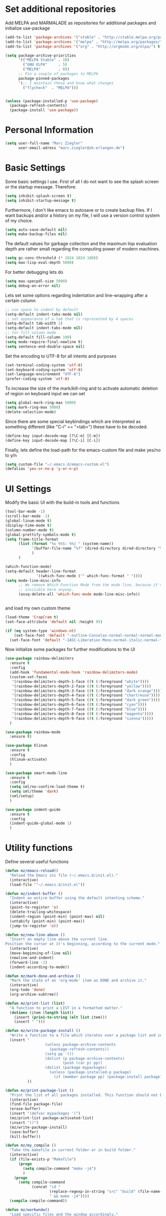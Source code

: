 * Set additional repositories
  Add MELPA and MARMALADE as repositories for additional packages and initialize use-package
  #+BEGIN_SRC emacs-lisp
    (add-to-list 'package-archives '("stable" . "http://stable.melpa.org/packages/"))
    (add-to-list 'package-archives '("melpa" . "http://melpa.org/packages/"))
    (add-to-list 'package-archives '("org" . "http://orgmode.org/elpa/") t)

    (setq package-archive-priorities
          '(("MELPA Stable" . 10)
            ("GNU ELPA"     . 5)
            ("MELPA"        . 0))
          ;; Pin a couple of packages to MELPA
          package-pinned-packages
          '(;; I maintain these and know what changes
            ("flycheck"  . "MELPA")))


    (unless (package-installed-p 'use-package)
      (package-refresh-contents)
      (package-install 'use-package))
  #+END_SRC
* Personal Information
  #+BEGIN_SRC emacs-lisp
    (setq user-full-name "Marc Ziegler"
          user-email-adress "marc.ziegler@uk-erlangen.de")
  #+END_SRC
* Basic Settings
  Some basic settings I use. First of all I do not want to see the splash screen or the
  startup message. Therefore:
  #+BEGIN_SRC emacs-lisp
    (setq inhibit-splash-screen t)
    (setq inhibit-startup-message t)
  #+END_SRC
  Furthermore, I don't like emacs to autosave or to create backup files.
  If I want backups and/or a history on my file, I will use a version control system of my choice.
  #+BEGIN_SRC emacs-lisp
    (setq auto-save-default nil)
    (setq make-backup-files nil)
  #+END_SRC
  The default values for garbage collection and the maximum lisp evaluation depth are rather small
  regarding the computing power of modern machines.
  #+BEGIN_SRC emacs-lisp
    (setq gc-cons-threshold (* 1024 1024 100))
    (setq max-lisp-eval-depth 5000)
  #+END_SRC
  For better debugging lets do
  #+BEGIN_SRC emacs-lisp
    (setq max-specpdl-size 5000)
    (setq debug-on-error nil)
  #+END_SRC
  Lets set some options regarding indentation and line-wrapping after a certain column
  #+BEGIN_SRC emacs-lisp
    ;; use space to indent by default
    (setq-default indent-tabs-mode nil)
    ;; set appearance of a tab that is represented by 4 spaces
    (setq-default tab-width 2)
    (setq-default indent-tabs-mode nil)
    ;; for fill column mode
    (setq-default fill-column 100)
    (setq mode-require-final-newline t)
    (setq sentence-end-double-space nil)
  #+END_SRC
  Set the encoding to UTF-8 for all intents and purposes
  #+BEGIN_SRC emacs-lisp
    (set-terminal-coding-system 'utf-8)
    (set-keyboard-coding-system 'utf-8)
    (set-language-environment "UTF-8")
    (prefer-coding-system 'utf-8)
  #+END_SRC
  To increase the size of the mark/kill-ring and to activate automatic deletion of region on keyboard
  input we can set
  #+BEGIN_SRC emacs-lisp
    (setq global-mark-ring-max 5000)
    (setq mark-ring-max 5000)
    (delete-selection-mode)
  #+END_SRC
  Since there are some special keybindings which are interpreted as something different
  (like "C-i" == "<tab>") these have to be decoded.
  #+BEGIN_SRC emacs-lisp
    (define-key input-decode-map [?\C-m] [C-m])
    (define-key input-decode-map [?\C-i] [C-i])
  #+END_SRC

  Finally, lets define the load-path for the emacs-custom file and make yes/no to y/n
  #+BEGIN_SRC emacs-lisp
    (setq custom-file "~/.emacs.d/emacs-custom.el")
    (defalias 'yes-or-no-p 'y-or-n-p)
  #+END_SRC

* UI Settings
  Modify the basic UI with the build-in tools and functions
  #+BEGIN_SRC emacs-lisp
    (tool-bar-mode -1)
    (scroll-bar-mode -1)
    (global-linum-mode t)
    (display-time-mode t)
    (column-number-mode t)
    (global-prettify-symbols-mode t)
    (setq frame-title-format
          (list (format "%s %%S: %%j " (system-name))
                '(buffer-file-name "%f" (dired-directory dired-directory "%b"))
                )
          )

    (which-function-mode)
    (setq-default header-line-format
                  '((which-func-mode ("" which-func-format " "))))
    (setq mode-line-misc-info
          ;; We remove Which Function Mode from the mode line, because it's mostly
          ;; invisible here anyway.
          (assq-delete-all 'which-func-mode mode-line-misc-info))


  #+END_SRC
  and load my own custom theme
  #+BEGIN_SRC emacs-lisp
    (load-theme 'CrapCram t)
    (set-face-attribute 'default nil :height 95)

    (if (eq system-type 'windows-nt)
        (set-face-font 'default "-outline-Consolas-normal-normal-normal-mono-13-*-*-*-c-*-fontset-auto4")
      (set-face-font 'default "-1ASC-Liberation Mono-normal-italic-normal-*-*-*-*-*-m-0-iso10646-1"))
  #+END_SRC
  Now initialize some packages for further modifications to the UI
  #+BEGIN_SRC emacs-lisp
    (use-package rainbow-delimiters
      :ensure t
      :config
      (add-hook 'fundamental-mode-hook 'rainbow-delimiters-mode)
      (custom-set-faces
       '(rainbow-delimiters-depth-1-face ((t (:foreground "white"))))
       '(rainbow-delimiters-depth-2-face ((t (:foreground "yellow"))))
       '(rainbow-delimiters-depth-3-face ((t (:foreground "dark orange"))))
       '(rainbow-delimiters-depth-4-face ((t (:foreground "chartreuse"))))
       '(rainbow-delimiters-depth-5-face ((t (:foreground "dark green"))))
       '(rainbow-delimiters-depth-6-face ((t (:foreground "cyan"))))
       '(rainbow-delimiters-depth-7-face ((t (:foreground "blue"))))
       '(rainbow-delimiters-depth-8-face ((t (:foreground "magenta"))))
       '(rainbow-delimiters-depth-9-face ((t (:foreground "sienna")))))
      )

    (use-package rainbow-mode
      :ensure t)

    (use-package hlinum
      :ensure t
      :config
      (hlinum-activate)
      )

    (use-package smart-mode-line
      :ensure t
      :config
      (setq sml/no-confirm-load-theme t)
      (setq sml/theme 'dark)
      (sml/setup)
      )

    (use-package indent-guide
      :ensure t
      :config
      (indent-guide-global-mode 1)
      )

  #+END_SRC

* Utility functions
  Define several useful functions
  #+BEGIN_SRC emacs-lisp
    (defun mz/emacs-reload()
      "Reload the Emacs ini file (~/.emacs.d/init.el)."
      (interactive)
      (load-file '"~/.emacs.d/init.el"))

    (defun mz/indent-buffer ()
      "Indent an entire buffer using the default intenting scheme."
      (interactive)
      (point-to-register 'o)
      (delete-trailing-whitespace)
      (indent-region (point-min) (point-max) nil)
      (untabify (point-min) (point-max))
      (jump-to-register 'o))

    (defun mz/new-line-above ()
      "Insert an empty line above the current line.
    Position the cursor at it's beginning, according to the current mode."
      (interactive)
      (move-beginning-of-line nil)
      (newline-and-indent)
      (forward-line -1)
      (indent-according-to-mode))

    (defun mz/mark-done-and-archive ()
      "Mark the state of an 'org-mode' item as DONE and archive it."
      (interactive)
      (org-todo 'done)
      (org-archive-subtree))

    (defun mz/print-list (list)
      "A function to print a LIST in a formatted matter."
      (dotimes (item (length list))
        (insert (prin1-to-string (elt list item)))
        (insert " ")))

    (defun mz/write-package-install ()
      "Write a function to a file which iterates over a package list and installes missing packages."
      (insert "
                      (unless package-archive-contents
                        (package-refresh-contents))
                      (setq pp '())
                      (dolist (p package-archive-contents)
                              (push (car p) pp))
                      (dolist (package mypackages)
                        (unless (package-installed-p package)
                          (if (member package pp) (package-install package))))"
              ))

    (defun mz/print-package-list ()
      "Print the list of all packages installed. This function should not be needed if use-package is used."
      (interactive)
      (find-file package-file)
      (erase-buffer)
      (insert "(defvar mypackages '(")
      (mz/print-list package-activated-list)
      (insert "))")
      (mz/write-package-install)
      (save-buffer)
      (kill-buffer))

    (defun mz/my_compile ()
      "Take the makefile in current folder or in build folder."
      (interactive)
      (if (file-exists-p "Makefile")
          (progn
            (setq compile-command "make -j4")
            )
        (progn
          (setq compile-command
                (concat "cd "
                        (replace-regexp-in-string "src" "build" (file-name-directory buffer-file-name))
                        " && make -j4"))))
      (compile compile-command))

    (defun mz/workwndw()
      "Load specific files and the window accordingly."
      (interactive)
      (find-file "~/Stuff/ToDo/todo.org")
      (split-window-right)
      (find-file "~/Stuff/ToDo/agenda.org")
      (split-window-below)
      (find-file "~/Stuff/ToDo/worktime.org")
      (windmove-right)
      (outline-show-all))

    (defun mz/fast-calc()
      "Parse for ++$1++ and substiute with the calculated result of $1."
      (interactive)
      (save-excursion)
      (beginning-of-buffer)
      (while (re-search-forward "\\+\\+" nil t)
        (progn
          (beginning-of-buffer)
          (when (re-search-forward "\\+\\+[ \\.0-9\\+\\(\\)\\*\\/\\-]+\\+\\+" nil t)
            (setf
             (point) (match-beginning 0)
             (mark) (match-end 0)))
          (save-restriction
            (narrow-to-region (region-beginning) (region-end))
            (replace-string "++" "")
            (exchange-point-and-mark)
            (replace-string
             (buffer-substring (region-beginning) (region-end))
             (calc-eval
              (buffer-substring
               (region-beginning) (region-end))))))))


    (defun mz/buffer-skippable (buffername)
      "Check if the BUFFERNAME startes either with '*' or is within the buffer-exceptions."
      (setq star-buffer-exceptions '("^\\*scratch\\*$" "^\\*R\\*$" "^\\*julia\\*$" "^\\*shell\\*$") )
      (setq normal-buffer-exceptions '("^magit-.*$"))
      (setq in-star-buffers nil)
      (setq in-buffer-exceptions nil)

      (dolist (current-restring star-buffer-exceptions in-star-buffers)
        (setq in-star-buffers (cons (not (string-match current-restring buffername)) in-star-buffers)))
      (setq in-star-buffers (cons (string-match "^\\*.*\\*$" buffername) in-star-buffers))

      (dolist (current-restring normal-buffer-exceptions in-buffer-exceptions)
        (setq in-buffer-exceptions (cons (string-match current-restring buffername) in-buffer-exceptions)))

      (or (null (memq nil in-star-buffers)) (null (memq nil in-buffer-exceptions)))
      )

    (defun mz/next-buffer()
      "Go to the next buffer and continue if the buffer is skippable according to mz/buffer-skippable."
      (interactive)
        (next-buffer)
        (while (mz/buffer-skippable (buffer-name))
          (next-buffer)))

    (defun mz/previous-buffer()
      "Go to the previous buffer and continue if the buffer is skippable according to mz/buffer-skippable."
      (interactive)
      (previous-buffer)
      (while (mz/buffer-skippable (buffer-name))
          (previous-buffer)))

    (defun mz/mark-everything-in-parenthesis()
      "Mark everything within parenthesis."
      (interactive)
      (sp-beginning-of-sexp)
      (set-mark-command nil)
      (sp-end-of-sexp))
  #+END_SRC

* Activate global packages
** Global modes and packages
   Parenthesis mode, highlighting etc
   #+BEGIN_SRC emacs-lisp
     (use-package exec-path-from-shell
       :if (memq window-system '(mac ns))
       :ensure t
       :config
       (exec-path-from-shell-initialize))

     (use-package smartparens
       :ensure t
       :init (smartparens-global-mode 1)
       :bind (("M-p a" . sp-beginning-of-sexp)
              ("M-p e" . sp-end-of-sexp)
              ("M-p k" . sp-kill-sexp)
              ("M-p d" . sp-unwrap-sexp)
              ("M-p m" . mz/mark-everything-in-parenthesis)
              ("M-p r" . sp-rewrap-sexp)
              :map smartparens-mode-map
              ("C-<left>" . nil)
              ("C-<right>" . nil)
              ("M-r" . nil)
              ("M-s" . nil))
       :config
       (turn-on-smartparens-mode)
       (sp-pair "(" ")" :wrap "M-p (")
       (sp-pair "[" "]" :wrap "M-p [")
       (sp-pair "{" "}" :wrap "M-p {")
       (sp-pair "'" "'" :wrap "M-p '")
       (sp-local-pair 'emacs-lisp-mode "'" "")
       (sp-local-pair 'sh-mode "<" ">" :wrap "M-p <")
       (sp-local-pair 'xml-mode "<" "/>" :wrap "M-p <")
       (sp-local-pair 'latex-mode "$" "$" :wrap "M-p $")
       (sp-local-pair 'org-mode "/" "/" :wrap "M-p /")
       (sp-local-pair 'org-mode "_" "_" :wrap "M-p _")
       )

     (use-package multiple-cursors
       :ensure t)

     (use-package clean-aindent-mode
       :ensure t
       :config
       (set 'clean-aindent-is-simple-indent t))

     ;; Package: ws-butler
     (use-package ws-butler
       :ensure t
       :config
       (ws-butler-global-mode))

     (use-package undo-tree
       :ensure t
       :config
       (global-undo-tree-mode)
       (setq undo-tree-visualizer-timestamps t)
       (setq undo-tree-visualizer-diff t))

     (use-package guide-key
       :ensure t
       :config
       (setq guide-key/guide-key-sequence t)
       (guide-key-mode 1))

     (use-package dictcc
       :ensure t
       :init
       (define-key input-decode-map [?\C-m] [C-m])
       :bind (("<C-m> d" . dictcc)
              ("<C-m> D" . dictcc-at-point)))

     (use-package winner
       :ensure t
       :init
       (winner-mode)
       :bind (:map winner-mode-map
                   ("C-c <left>" . nil)
                   ("C-c <right>" . nil)))

     (use-package anzu
       :ensure t
       :bind (("M-%" . anzu-query-replace)
              ("C-M-%" . anzu-query-repalce-regexp))
       :config
       (global-anzu-mode))

     (use-package recentf
       :ensure t
       :init
       (setq recentf-max-saved-items 200
             recentf-max-menu-items 20)
       (recentf-mode)
       )

     (use-package epc
       :ensure t)

     (use-package flyspell
       :ensure t
       :config
       (use-package auto-dictionary
         :ensure t
         :init
         (add-hook 'flyspell-mode-hook (lambda () (auto-dictionary-mode 1))))
       (use-package writegood-mode
         :ensure t
         :init
         (add-hook 'flyspell-mode-hook (lambda () (writegood-mode 1)))
         :config
         (set-face-underline 'writegood-passive-voice-face nil)
         (set-face-background 'writegood-duplicates-face "#AA1111")))
   #+END_SRC
** Company
   Basic company setup
   #+BEGIN_SRC emacs-lisp
     (use-package company
       :ensure t
       :bind (("C-." . company-files))
       :config
       (add-to-list 'company-backends 'company-elisp)
       (add-hook 'after-init-hook 'global-company-mode)
       (global-company-mode 1)
       (setq company-idle-delay 'nil)
       )
   #+END_SRC

** Yasnippet
   Additional Yasnippet stuff
   #+BEGIN_SRC emacs-lisp
     (use-package yasnippet
       :ensure t
       :config
       (yas-global-mode 1)
       :bind (:map yas-keymap
                   ("<return>" . yas/exit-all-snippets)
                   ("C-e" . (lambda()
                              (interactive)
                              (let* ((snippet (car (yas--snippets-at-point)))
                                     (position (yas--field-end (yas--snippet-active-field snippet))))
                                (if (= (point) position)
                                    (move-end-of-line 1)
                                  (goto-char position)))))
                   ("C-a" . (lambda()
                              (interactive)
                              (let* ((snippet (car (yas--snippets-at-point)))
                                     (position (yas--field-start (yas--snippet-active-field snippet))))
                                (if (= (point) position)
                                    (move-beginning-of-line 1)
                                  (goto-char position))))))
       :config
       (setq yas-verbosity 1)
       (setq yas-wrap-around-region t))
   #+END_SRC
** Helm setup
   My setup of helm
   #+BEGIN_SRC emacs-lisp
     (use-package helm
       :ensure t
       :bind (("C-x C-h" . helm-command-prefix)
              ("C-x h" . nil)
              ("M-x" . helm-M-x)
              ("M-y" . helm-show-kill-ring)
              ("C-x b" . helm-mini)
              ("C-x C-f" . helm-find-files)
              ("C-x h w" . helm-wikipedia-suggest)
              ("C-x h SPC" . helm-all-mark-rings)
              ("C-x h o" . helm-occur)
              ("C-x h x" . helm-register)
              :map helm-map
              ("C-z" . helm-select-action)
              ("<tab>" . helm-execute-persistent-action)
              ("C-i" . helm-execute-persistent-action)
              :map helm-grep-mode-map
              ("<return>" . helm-grep-mode-jump-other-window)
              ("n" . helm-grep-mode-jump-other-window-forward)
              ("p" . helm-grep-mode-jump-other-window-backward)
              )
       :config
       (defvar helm-alive-p)
       (setq helm-split-window-in-side-p t ; open helm buffer inside current window, not occupy whole other window
             helm-move-to-line-cycle-in-source t ; move to end/beginning of source when reaching top/bottom of source.
             helm-ff-search-library-in-sexp t ; search for library in `require' and `declare-function' sexp.
             helm-scroll-amount 8 ; scroll 8 lines other window using M-<next>/M-<prior>
             helm-ff-file-name-history-use-recentf t)

       (helm-autoresize-mode t)

       (setq helm-apropos-fuzzy-match t)
       (setq helm-buffers-fuzzy-matching t
             helm-recentf-fuzzy-match    t)
       (setq helm-semantic-fuzzy-match t
             helm-imenu-fuzzy-match    t)
       (helm-mode 1)
       )

     (use-package helm-swoop
       :ensure t
       :after (helm)
       :bind  (("M-s" . helm-swoop)))

     (use-package helm-flycheck
       :ensure t
       :after (helm flycheck)
       )
     (use-package helm-flyspell
       :ensure t
       :after (helm flyspell)
       )
     (use-package helm-company
       :ensure t
       :after (helm company)
       :bind (("C-<tab>" . helm-company)))
   #+END_SRC
** Magit
   #+BEGIN_SRC emacs-lisp
     (use-package magit
       :ensure t
       :bind (( "C-x g" . magit-status)))
   #+END_SRC
** Hydra
   Load the Hydra package. The actual Hydras will be defined later, after all packages are loaded
   #+BEGIN_SRC emacs-lisp
     (use-package hydra
       :ensure t
       )
   #+END_SRC
* Programming Stuff
  We add modes for several programming languages and local keybindings
  #+BEGIN_SRC emacs-lisp
    (use-package flycheck
      :ensure t
      :config
      (global-flycheck-mode 1))
  #+END_SRC
** R-Tags and irony
   #+BEGIN_SRC emacs-lisp

     ;; Use irony for completion
     (use-package irony
       :ensure t
       :config
       (progn
         (add-hook 'irony-mode-hook 'irony-cdb-autosetup-compile-options)
         (use-package company-irony
           :ensure t
           :config
           (push 'company-irony company-backends)
           )
         (use-package company-irony-c-headers
           :ensure t
           :config
           (add-to-list 'company-backends 'company-c-headers)
           (add-to-list 'company-backends 'company-irony-c-headers)
           (add-to-list 'company-backends 'company-clang)
           )
         ))
     (use-package rtags
       :ensure t
       :init
       (global-unset-key (kbd "M-r"))
       :bind (("M-r d" . rtags-find-symbol-at-point)
              ("M-r f" . rtags-find-symbol)
              ("M-r <left>" . rtags-location-stack-back)
              ("M-r <right>" . rtags-location-stack-forward)
              ("M-r l" . rtags-taglist)
              ("M-r r" . rtags-rename-symbol)
              ("M-r p" . rtags-reparse-file))
       :config
       (progn
         (use-package company-rtags
           :ensure t
           :config
           (add-to-list 'company-backends 'company-rtags)
           )
         (use-package helm-rtags
           :ensure t
           :config
           (setq rtags-display-result-backend 'helm)
           )
         ;; Flycheck setup
         (use-package flycheck-rtags
           :ensure t
           )
         )
       )
   #+END_SRC

** C++-MODE
   #+BEGIN_SRC emacs-lisp
     (use-package cmake-mode
       :ensure t)
     ;; setup GDB
     (setq gdb-many-windows t ;; use gdb-many-windows by default
           gdb-show-main t  ;; Non-nil means display source file containing the main routine at startup
           )

     (defun my-c-mode-common-hook ()
       ;; my customizations for all of c-mode and related modes
       (setq c-default-style "linux" )
       (setq c-basic-offset 4)
       (unless (irony--find-server-executable) (call-interactively #'irony-install-server))
       (setq irony-cdb-compilation-databases '(irony-cdb-libclang irony-cdb-clang-complete))
       (rtags-start-process-unless-running)
       (setq rtags-autostart-diagnostics t)
       (rtags-diagnostics)
       (hs-minor-mode)
       (rainbow-mode)
       (rainbow-delimiters-mode)
       (turn-on-auto-fill)
       (global-set-key [f6] 'run-cfile)
       (global-set-key [C-c C-y] 'uncomment-region)
       (rtags-start-process-unless-running)
       (irony-mode)
       (flycheck-select-checker 'rtags)
       ;; RTags creates more accurate overlays.
       (setq-local flycheck-highlighting-mode nil)
       (setq-local flycheck-check-syntax-automatically nil))


     (add-to-list 'auto-mode-alist '("\\.h$" . c++-mode))

     (add-hook 'c-mode-common-hook 'my-c-mode-common-hook)
     (add-hook 'c++-mode-common-hook 'my-c-mode-common-hook)
   #+END_SRC
** R-mode
   #+BEGIN_SRC emacs-lisp
     (use-package ess
       :ensure t
       :config
       (use-package ess-smart-underscore
         :ensure t)
       )

     (add-hook 'R-mode-hook #'rainbow-delimiters-mode)
     (add-hook 'R-mode-hook #'rainbow-mode)
     (add-hook 'R-mode-hook 'hs-minor-mode)
   #+END_SRC
** JULIA MODE
   #+BEGIN_SRC emacs-lisp
     (use-package julia-mode
       :ensure t)
     (use-package flycheck-julia
       :ensure t)
     (use-package julia-shell
       :ensure t)
     (add-to-list 'auto-mode-alist '("\\.jl$" . ess-julia-mode))
     (add-hook 'ess-julia-mode-hook #'rainbow-delimiters-mode)
     (add-hook 'ess-julia-mode-hook 'hs-minor-mode)
     (add-hook 'ess-julia-mode-hook 'flycheck-mode)
   #+END_SRC

** LISP MODE
   Emacs Lisp configuration
   #+BEGIN_SRC emacs-lisp
     (add-hook 'lisp-mode-hook 'rainbow-delimiters-mode)
     (add-hook 'lisp-mode-hook 'hs-minor-mode)
     (add-hook 'emacs-lisp-mode-hook 'rainbow-delimiters-mode)
     (add-hook 'emacs-lisp-mode-hook 'hs-minor-mode)
     (add-to-list 'auto-mode-alist '("\\.el$" . lisp-interaction-mode))
     (add-hook 'lisp-interaction-mode 'rainbow-delimiters-mode)
     (add-hook 'lisp-interaction-mode 'hs-minor-mode)

   #+END_SRC
   Common Lisp configuration
   #+BEGIN_SRC emacs-lisp
     (use-package slime
       :ensure t
       :config
       (setq inferior-lisp-program "/usr/bin/sbcl")
       )
   #+END_SRC
** GNUPLOT MODE
   #+BEGIN_SRC emacs-lisp
     (use-package gnuplot-mode
       :ensure t
       :config
       (use-package gnuplot
         :ensure t
         :config
         (autoload 'gnuplot-mode "gnuplot" "gnuplot major mode" t)
         (autoload 'gnuplot-make-buffer "gnuplot" "open a buffer in gnuplot mode" t)

         (add-to-list 'auto-mode-alist '("\\.gnu$" . gnuplot-mode))
         (add-to-list 'auto-mode-alist '("\\.plt$" . gnuplot-mode))

         (add-hook 'gnuplot-mode-hook
                   (lambda () (local-set-key (kbd "C-c C-c") 'gnuplot-run-buffer)))
         (add-hook 'gnuplot-mode-hook #'rainbow-delimiters-mode)
         (add-hook 'gnuplot-mode-hook #'rainbow-mode)
         (add-hook 'gnuplot-mode-hook 'hs-minor-mode)
         ))
   #+END_SRC

** BASH MODE
   #+BEGIN_SRC emacs-lisp
     (add-hook 'shell-script-mode-hook #'rainbow-delimiters-mode)
     (add-hook 'shell-script-mode-hook #'rainbow-mode)
     (add-hook 'sh-mode-hook #'rainbow-delimiters-mode)
     (add-hook 'sh-mode-hook #'rainbow-mode)
     (add-hook 'sh-mode-hook 'hs-minor-mode)
     (add-to-list 'hs-special-modes-alist '(sh-mode "\\(do\\|then\\|in\\)" "\\(done\\|fi\\|esac\\|elif\\)" "/[*/]" nil nil))
   #+END_SRC

** Python
   #+BEGIN_SRC emacs-lisp
     (use-package python
       :mode ("\\.py\\'" . python-mode)
       ("\\.wsgi$" . python-mode)
       :interpreter ("python" . python-mode)
       :init
       (setq-default indent-tabs-mode nil)
       :config
       (setq python-indent-offset 4)

       (use-package py-autopep8
         :ensure t)

       (add-hook 'python-mode-hook 'smartparens-mode)
       (add-hook 'python-mode-hook 'rainbow-mode)
       (add-hook 'python-mode-hook 'rainbow-delimiters-mode)
       (add-hook 'python-mode-hook 'global-ede-mode)
       (add-hook 'python-mode-hook 'turn-on-auto-fill)
       (add-hook 'python-mode-hook 'hs-minor-mode)
       )


     (use-package jedi
       :ensure t
       :config
       (use-package company-jedi
         :ensure t
         :init
         (add-hook 'python-mode-hook (lambda () (add-to-list 'company-backends 'company-jedi)))
         (setq company-jedi-python-bin "python")))


     (use-package anaconda-mode
       :ensure t
       :init (add-hook 'python-mode-hook 'anaconda-mode)
       (add-hook 'python-mode-hook 'anaconda-eldoc-mode)
       :config (use-package company-anaconda
                 :ensure t
                 :init (add-hook 'python-mode-hook 'anaconda-mode)
                 (eval-after-load "company"
                   '(add-to-list 'company-backends '(company-anaconda :with company-capf)))))

     (use-package elpy
       :ensure t
       :commands elpy-enable
       :init (with-eval-after-load 'python (elpy-enable))

       :config
       (electric-indent-local-mode -1)
       (delete 'elpy-module-highlight-indentation elpy-modules)
       (delete 'elpy-module-flymake elpy-modules)

       (defun ha/elpy-goto-definition ()
         (interactive)
         (condition-case err
             (elpy-goto-definition)
           ('error (xref-find-definitions (symbol-name (symbol-at-point))))))

       :bind (:map elpy-mode-map ([remap elpy-goto-definition] .
                                  ha/elpy-goto-definition)))



   #+END_SRC
** AUCTEX
   Everything that corresponds to latex
   #+BEGIN_SRC emacs-lisp

     (use-package auctex
       :ensure t
       :mode (("\\.tex\\'" . latex-mode)
              ("\\.sty\\'" . latex-mode))
       :commands (latex-mode LaTeX-mode plain-tex-mode)
       :init
       (progn
         (defun my-latex-mode-hook()
           (TeX-fold-mode 1)
           (hs-minor-mode)
           (add-hook 'find-file-hook 'TeX-fold-buffer t t)
           (local-set-key [C-c C-g] 'TeX-kill-job)
           (turn-on-auto-fill)
           (rainbow-delimiters-mode)
           (rainbow-mode)
           (TeX-source-correlate-mode)
           (turn-on-reftex)
           (LaTeX-math-mode)
           (LaTeX-preview-setup)
           (flyspell-mode 1)
           )

         (setq TeX-auto-save t
               TeX-parse-self t
               TeX-save-query nil
               TeX-PDF-mode t
               TeX-master nil
               TeX-engine 'xetex
               latex-run-command "xelatex --shell-escape"
               reftex-plug-into-AUCTeX t)
         )
       :config
       (use-package company-auctex
         :ensure t
         :config
         (company-auctex-init)
         )
       (use-package company-bibtex
         :ensure t
         :config
         (add-to-list 'company-backends 'company-bibtex))

       (TeX-add-style-hook
        "latex"
        (lambda ()
          (LaTeX-add-environments
           '("frame" LaTeX-env-contents))))

       (setq TeX-view-program-selection
             (quote
              (((output-dvi style-pstricks)
                "dvips and gv")
               (output-dvi "xdvi")
               (output-pdf "okular")
               (output-html "xdg-open"))))
       (setq LaTeX-command-style (quote (("" "%(PDF)%(latex) --shell-escape %S%(PDFout)")))))
   #+END_SRC

** SQL
   #+BEGIN_SRC emacs-lisp
     (add-to-list 'auto-mode-alist '("\\.sql$" . sql-mode))
   #+END_SRC
** XML
   #+BEGIN_SRC emacs-lisp
     (use-package sgml-mode
       :ensure t)
     (add-to-list 'hs-special-modes-alist
                  '(nxml-mode
                    "<!--\\|<[^/>]*[^/]>"
                    "-->\\|</[^/>]*[^/]>"

                    "<!--"
                    sgml-skip-tag-forward
                    nil))
     (add-hook 'nxml-mode-hook 'hs-minor-mode)
   #+END_SRC
* ORG-MODE
  My org-mode setup
  #+BEGIN_SRC emacs-lisp
    (if (eq system-type 'windows-nt)
        (setq org-directory "C:/zieglemc/Stuff/ToDo")
      (setq org-directory "/home/zieglemc/Stuff/ToDo"))

    (define-obsolete-function-alias 'org-define-error 'define-error)
    (defun org-file-path (filename)
      "Return the absolute adress of an org file, given its relative name"
      (interactive)
      (message "%s" (concat (file-name-as-directory org-directory) filename))
      )

    (use-package org
      :ensure org-plus-contrib
      )

    (setq org-archive-location
          (concat (org-file-path "archive.org") "::* From %s" ))

    (setq org-reveal-root "file:///home/zieglemc/src/reveal.js-master/js/reveal.js")
    (add-to-list 'auto-mode-alist '("\\.org$" . org-mode))
    (add-to-list 'auto-mode-alist '("\\.todo$" . org-mode))

    (setq org-hide-leading-stars t)
    (setq org-ellipsis " ↷")
    (use-package org-bullets
      :ensure t
      )

    (defun my-org-mode-hook ()
      (org-bullets-mode 1)
      (hs-minor-mode 1)
      (visual-line-mode 1)
      (auto-fill-mode 1)
      (flyspell-mode 1)
      (rainbow-mode 1)
      (rainbow-delimiters-mode 0)
      )

    (add-hook 'org-mode-hook 'my-org-mode-hook)

    (setq org-src-fontify-natively t)
    (setq org-src-tab-acts-natively t)

    (setq org-agenda-custom-commands
          '(("W" "Show entries for 3 weeks" agenda "" ((org-agenda-span 21)))))

    (setq org-agenda-files `(
                             ,(org-file-path "worktime.org")
                             ,(org-file-path "todo.org")
                             ,(org-file-path "ideas.org")
                             ,(org-file-path "to-read.org")
                             ,(org-file-path "agenda.org")
                             ))

    (setq org-log-done 'time)
    (define-key global-map "\C-c\C-x\C-s" 'mz/mark-done-and-archive)

    (setq org-file-apps
          '((auto-mode . emacs)
            ("\\.x?html?\\'" . "firefox %s")
            ("\\.pdf\\'" . "okular \"%s\"")
            ("\\.pdf::\\([0-9]+\\)\\'" . "okular \"%s\"")
            ("\\.nrrd\\'" . "vv %s")
            ("\\.jpg\\'" . "gpicview %s")
            ("\\.raw\\'" . "imagej %s")
            ("\\.png\\'" . "gpicview $s")))

    (add-to-list 'org-modules 'org-collector)

  #+END_SRC
** Org functions
   Somes useful elisp functions to use in org-mode
   #+BEGIN_SRC emacs-lisp
     (defun mz/org-property-sum (prop)
       "Add up all the TALLY properties of headings underneath the current one
          The total is written to the TALLY_SUM property of this heading"
       (interactive "sProperty: ")
       (let ((total 0))
         (save-excursion
           (org-map-tree
            (lambda ()
              (let ((n (org-entry-get (point) prop)))
                (when (stringp n)
                  (setq total (+ total (string-to-number n))))))))
         (number-to-string total)))
   #+END_SRC

** Org Babel
   #+BEGIN_SRC emacs-lisp
     (org-babel-do-load-languages 'org-babel-load-languages
                                  '((emacs-lisp . t) (ruby . t) (gnuplot . t) (python . t) (gnuplot . t) (shell . t) (org . t) (lisp . t) (R . t)))
     (setq org-confirm-babel-evaluate nil)
   #+END_SRC
** Org export
   #+BEGIN_SRC emacs-lisp
     (setq org-export-coding-system 'utf-8)

     (use-package ox-reveal
       :ensure t)
     (use-package ox-twbs
       :ensure t)
     (use-package ox-pandoc
       :ensure t
       :config
       (setq org-pandoc-options-for-docx '((standalone . nil)))
       )
     (use-package org-ref
       :ensure t)


     (if (eq system-type 'gnu/linux)
         (progn (setq reftex-default-bibliography '("~/Documents/Literature/bibliography.bib"))

                (setq org-ref-bibliography-notes "~/Documents/Literature/Papers.org"
                      org-ref-default-bibliography '("~/Documents/Literature/bibliography.bib")
                      org-ref-pdf-directory "~/Documents/Literature/bibtex-pdfs/")

                (setq bibtex-completion-bibliography "~/Documents/Literature/bibliography.bib"
                      bibtex-completion-library-path "~/Documents/Literature/bibtex-pdfs/"
                      bibtex-completion-notes-path "~/Documents/Literature/helm-bibtex-notes"))
       (progn (setq reftex-default-bibliography '("C:/zieglemc/24Documents/Literature/bibliography.bib"))

              (setq org-ref-bibliography-notes "C:/zieglemc/24Documents/Literature/Papers.org"
                    org-ref-default-bibliography '("C:/zieglemc/24Documents/Literature/bibliography.bib")
                    org-ref-pdf-directory "C:/zieglemc/24Documents/Literature/bibtex-pdfs/")

              (setq bibtex-completion-bibliography "C:/zieglemc/24Documents/Literature/bibliography.bib"
                    bibtex-completion-library-path "C:/zieglemc/24Documents/Literature/bibtex-pdfs/"
                    bibtex-completion-notes-path "C:/zieglemc/24Documents/Literature/helm-bibtex-notes")))

     (use-package helm-bibtex
       :ensure t
       :config
       (setq helm-bibtex-format-citation-functions
             '((org-mode . (lambda (x) (insert (concat
                                                "[[bibentry:"
                                                (mapconcat 'identity x ",")
                                                "]]")) "")))))
   #+END_SRC
** Org drill
   #+BEGIN_SRC emacs-lisp
     (add-to-list 'org-modules 'org-drill)
     (setq org-drill-add-random-noise-to-intervals-p t)
     (setq org-drill-hint-separator "|")
     (setq org-drill-left-cloze-delimiter "<[")
     (setq org-drill-right-cloze-delimiter "]>")
     (setq org-drill-learn-fraction 0.15)
     (load-file "~/.emacs.d/mz-functions/learnjapanese.el")
   #+END_SRC
** Org mode capture templates
   #+BEGIN_SRC emacs-lisp

     (setq mz/todo-file (org-file-path "todo.org"))
     (setq mz/ideas-file (org-file-path "ideas.org"))
     (setq mz/to-read-file (org-file-path "to-read.org"))
     (setq mz/how-to-file (org-file-path "how-to.org"))
     (setq mz/agenda-file (org-file-path "agenda.org"))

     (setq org-capture-templates
           '(
             ("t" "Todo"
              entry
              (file mz/todo-file))
             ("i" "Ideas"
              entry
              (file mz/ideas-file))
             ("r" "To Read"
              checkitem
              (file mz/to-read-file))
             ("h" "How-To"
              entry
              (file mz/how-to-file))
             ))

     (setq jp/vocabulary-file (org-file-path "Vocabulary.org"))
     (add-to-list 'org-capture-templates
                  '("j" "Japanese Word/Phrase" entry (file+headline jp/vocabulary-file "Words and Phrases")
                    "** %(jp/type-prompt)     :drill:\n   :PROPERTIES:\n   :DRILL_CARD_TYPE: multisided\n   :ADDED:    %U\n   :END:\n*** Japanese\n    %(jp/japanese-get-word (jp/japanese-prompt))\n*** English\n    %(jp/english-prompt)"))
     (add-to-list 'org-capture-templates
                  '("J" "Japanese Grammar" entry (file+headline jp/vocabulary-file "Grammar")
                    "** %(jp/grammar-type-prompt) :drill:\n   :PROPERTIES:\n   :DRILL_CARD_TYPE: hide2cloze\n   :ADDED:    %U\n   :END:\n   %(jp/definition-prompt)\n*** Example\n    %(jp/japanese-get-word (jp/japanese-prompt))\n    %(jp/english-prompt)"))
     (add-to-list 'org-capture-templates
                  '("a" "Agenda Entry" entry (file mz/agenda-file)
                    "* %^{Appointment}            %^G\n  %^T\n%?"))



   #+END_SRC
* Global Keybindings
** Hydras
   Define my hydras
   #+BEGIN_SRC emacs-lisp
     (defhydra hydra-window-stuff ()
       "
                              Split: _v_ert  _s_:horz
                             Delete: _c_lose  _o_nly
                             Winner: _u_ndo  _r_edo
                      Switch Window: _h_:left  _j_:down  _k_:up  _l_:right
                            Buffers: _p_revious  _n_ext  _b_:select  _f_ind-file  _F_projectile
                             Resize: _H_:splitter left  _J_:splitter down  _K_:splitter up  _L_:splitter right
                               Move: _a_:up  _z_:down  _g_oto  _i_menu
     "

       ("z" scroll-up-line)
       ("a" scroll-down-line)
       ("g" goto-line)
       ("i" idomenu)

       ("u" winner-undo)
       ("r" winner-redo)

       ("h" windmove-left)
       ("j" windmove-down)
       ("k" windmove-up)
       ("l" windmove-right)
       ("<left>" windmove-left :exit t)
       ("<right>" windmove-right :exit t)
       ("<up>" windmove-up :exit t)
       ("<down>" windmove-down :exit t)

       ("p" mz/previous-buffer)
       ("n" mz/next-buffer)
       ("b" helm-mini)
       ("f" helm-find-file)
       ("F" projectile-find-file)

       ("s" split-window-below)
       ("v" split-window-right)

       ("c" delete-window)
       ("o" delete-other-windows)

       ("H" hydra-move-splitter-left)
       ("J" hydra-move-splitter-down)
       ("K" hydra-move-splitter-up)
       ("L" hydra-move-splitter-right)

       ("q" nil))

     (defhydra hydra-zoom (global-map "<f2>")
       "zoom"
       ("g" text-scale-increase "in")
       ("l" text-scale-decrease "out")
       ("q" nil))

     (defhydra hydra-hs (:idle 1.0)
       "
                    Hide^^            ^Show^          ^Toggle^      ^Navigation^
                    ----------------------------------------------------------------
                    _h_ hide all      _s_ show all    _t_oggle      _n_ext line
                    _d_ hide block    _a_ show block  _TAB_toggle   _p_revious line
                    _l_ hide level

                    _SPC_ cancel
                    "
       ("s" hs-show-all)
       ("h" hs-hide-all)
       ("a" hs-show-block)
       ("d" hs-hide-block)
       ("t" hs-toggle-hiding)
       ("TAB" hs-toggle-hiding :exit t)
       ("l" hs-hide-level)
       ("n" forward-line)
       ("p" (forward-line -1))
       ("SPC" nil)
       )

     (defhydra hydra-multiple-cursors ()
       "
                    ^Up^            ^Down^        ^Miscellaneous^
               ----------------------------------------------
               [_p_]   Next    [_n_]   Next    [_l_] Edit lines
               [_P_]   Skip    [_N_]   Skip    [_a_] Mark all
               [_M-p_] Unmark  [_M-n_] Unmark  [_q_] Quit
            "
       ("l" mc/edit-lines :exit t)
       ("a" mc/mark-all-like-this :exit t)
       ("n" mc/mark-next-like-this)
       ("N" mc/skip-to-next-like-this)
       ("M-n" mc/unmark-next-like-this)
       ("p" mc/mark-previous-like-this)
       ("P" mc/skip-to-previous-like-this)
       ("M-p" mc/unmark-previous-like-this)
       ("q" nil))

     (defhydra hydra-org (:color red :hint nil)
       "
               Navigation^
               ---------------------------------------------------------
               _j_ next heading
               _k_ prev heading
               _h_ next heading (same level)
               _l_ prev heading (same level)
               _u_p higher heading
               _<tab>_ Cycle visibility
               _g_o to
               "
       ("j" outline-next-visible-heading)
       ("k" outline-previous-visible-heading)
       ("h" org-forward-heading-same-level)
       ("l" org-backward-heading-same-level)
       ("u" outline-up-heading)
       ("<tab>" org-cycle)
       ("g" org-goto :exit t))


     (defhydra smartparens-hydra ()
       "
            ^LevelMovement^          ^Movement^      ^ParensMovement^
            --------------------------------------------
            [_d_] LevelDown        [_f_] Forward      [_<left>_] BarfLeft
            [_a_] BackLevelUp      [_b_] Back         [_<right>_] BarfRight
            [_w_] LevelUp          [_n_] Next         [_C-<left>_] SlurpLeft
            [_s_] BackLevelDown    [_t_] Transpose    [_C-<right>_] SlurpRight

            [_k_] Kill     [_q_] Quit
          "
       ("d" sp-down-sexp)
       ("w" sp-up-sexp)
       ("a" sp-backward-up-sexp)
       ("s" sp-backward-down-sexp)

       ("f" sp-forward-sexp)
       ("b" sp-backward-sexp)
       ("t"  sp-transpose-sexp)
       ("n"  sp-next-sexp)

       ("<left>" sp-backward-barf-sexp)
       ("<right>" sp-forward-barf-sexp)
       ("C-<left>" sp-backward-slurp-sexp)
       ("C-<right>" sp-forward-slurp-sexp)

       ("k" sp-kill-sexp "Kill" :color blue)
       ("q" nil "Quit" :color blue))
   #+END_SRC
** Personal keybindings
   #+BEGIN_SRC emacs-lisp
     (global-set-key (kbd "<f12>") 'eval-buffer)
     (global-set-key (kbd "<f5>") 'mz/my_compile)
     (global-set-key (kbd "M-+") 'mz/fast-calc)
     (global-set-key (kbd "M-o") 'mz/new-line-above)
     (global-set-key (kbd "C-x \\") 'mz/indent-buffer)

     (global-unset-key (kbd "C-x <left>"))
     (global-unset-key (kbd "C-x <right>"))
     (global-set-key (kbd "C-x <left>") 'mz/previous-buffer)
     (global-set-key (kbd "C-x <right>") 'mz/next-buffer)

     (global-set-key (kbd "C-<return>") 'make_newline)
     (global-set-key (kbd "RET") 'newline-and-indent)
     (global-set-key (kbd "C-!") 'repeat)

     ;; ibuffer
     (global-unset-key (kbd "C-x C-b"))
     (global-set-key (kbd "C-x C-b") 'ibuffer)

     ;; hydras
     (global-unset-key (kbd "M-h"))
     (global-set-key (kbd "M-h") 'hydra-hs/body)
     (global-set-key (kbd "M-n") 'hydra-multiple-cursors/body)
     (global-set-key (kbd "M-P") 'smartparens-hydra/body)
     (global-set-key (kbd "M-g") 'hydra-window-stuff/body)
     (define-key org-mode-map (kbd "C-c h") 'hydra-org/body)
   #+END_SRC
** Global Org Keybindings
   #+BEGIN_SRC emacs-lisp
     (define-key org-mode-map (kbd "C-<tab>") nil)

     (global-set-key "\C-cl" 'org-store-link)
     (global-set-key "\C-ca" 'org-agenda)
     (global-set-key "\C-cc" 'org-capture)
     (global-set-key "\C-cb" 'org-iswitchb)
     (define-key org-mode-map (kbd "C-c <left>") 'org-metaleft)
     (define-key org-mode-map (kbd "C-c <right>") 'org-metaright)
     (define-key org-mode-map (kbd "C-c <up>") 'org-metaup)
     (define-key org-mode-map (kbd "C-c <down>") 'org-metadown)
     (define-key org-mode-map (kbd "C-c S-<left>") 'org-metashiftleft)
     (define-key org-mode-map (kbd "C-c S-<right>") 'org-metashiftright)
     (define-key org-mode-map (kbd "C-c S-<up>") 'org-metashiftup)
     (define-key org-mode-map (kbd "C-c S-<down>") 'org-metashiftdown)

     (define-key org-mode-map (kbd "C-c C-r") nil)
     (define-key org-mode-map (kbd "C-c C-r b") 'org-ref-helm-insert-cite-link)
     (define-key org-mode-map (kbd "C-c C-r r") 'org-ref-helm-insert-ref-link)
   #+END_SRC
** Global GDB/debugging Keybindings
   #+BEGIN_SRC emacs-lisp
     (global-set-key (kbd "<f10>") 'gud-cont)
     (global-set-key (kbd "<f9>") 'gud-step);; equiv matlab step in
     (global-set-key (kbd "<f8>") 'gud-next) ;; equiv matlab step 1
     (global-set-key (kbd "<f7>") 'gud-finish) ;; equiv matlab step out


     ;; this pair is defined down here since it messed up smartparens...
     (sp-pair "\"" "\"" :wrap "M-p \"")

   #+END_SRC

* Work related Stuff
  #+BEGIN_SRC emacs-lisp
    (if (file-exists-p "~/PATIENTS/PatDB.el")
        (load-file "~/PATIENTS/PatDB.el")
      )
  #+END_SRC
